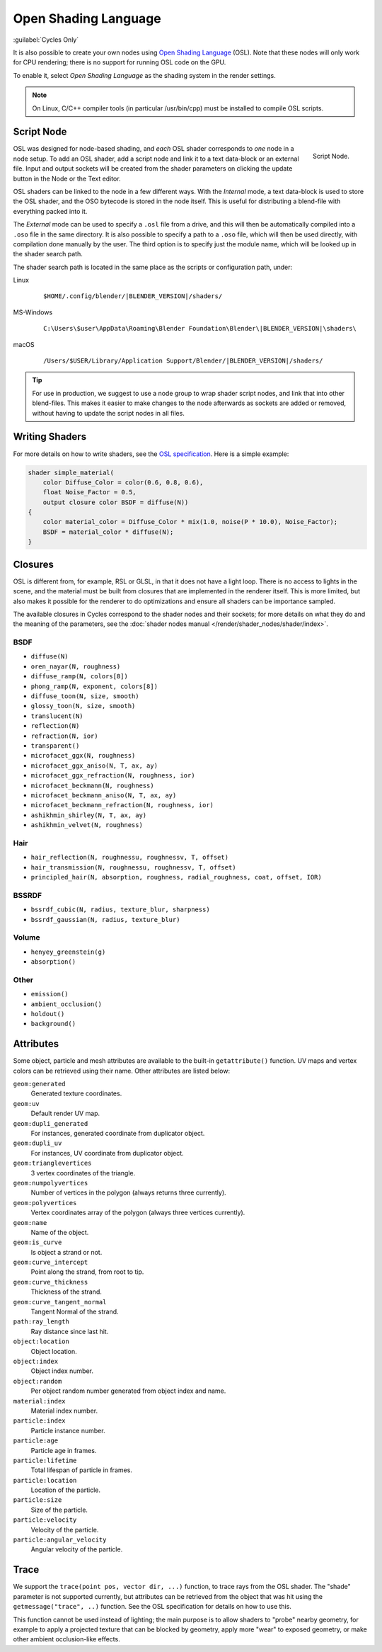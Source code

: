 *********************
Open Shading Language
*********************

:guilabel:`Cycles Only`

It is also possible to create your own nodes using
`Open Shading Language <https://github.com/imageworks/OpenShadingLanguage>`__ (OSL).
Note that these nodes will only work for CPU rendering;
there is no support for running OSL code on the GPU.

To enable it, select *Open Shading Language* as the shading system in the render settings.

.. note::

   On Linux, C/C++ compiler tools (in particular /usr/bin/cpp)
   must be installed to compile OSL scripts.


.. _bpy.types.ShaderNodeScript:

Script Node
===========

.. figure:: /images/render_cycles_nodes_osl_script-node.png
   :align: right

   Script Node.

OSL was designed for node-based shading,
and *each* OSL shader corresponds to *one* node in a node setup.
To add an OSL shader, add a script node and link it to a text data-block or an external file.
Input and output sockets will be created from the shader parameters on
clicking the update button in the Node or the Text editor.

OSL shaders can be linked to the node in a few different ways. With the *Internal* mode,
a text data-block is used to store the OSL shader, and the OSO bytecode is stored in the node itself.
This is useful for distributing a blend-file with everything packed into it.

The *External* mode can be used to specify a ``.osl`` file from a drive,
and this will then be automatically compiled into a ``.oso`` file in the same directory.
It is also possible to specify a path to a ``.oso`` file, which will then be used directly,
with compilation done manually by the user. The third option is to specify just the module name,
which will be looked up in the shader search path.

The shader search path is located in the same place as the scripts or configuration path, under:

Linux
   .. parsed-literal:: $HOME/.config/blender/|BLENDER_VERSION|/shaders/
MS-Windows
   .. parsed-literal:: C:\\Users\\$user\\AppData\\Roaming\\Blender Foundation\\Blender\\\ |BLENDER_VERSION|\\shaders\\
macOS
   .. parsed-literal:: /Users/$USER/Library/Application Support/Blender/|BLENDER_VERSION|/shaders/

.. tip::

   For use in production, we suggest to use a node group to wrap shader script nodes,
   and link that into other blend-files.
   This makes it easier to make changes to the node afterwards as sockets are added or removed,
   without having to update the script nodes in all files.


Writing Shaders
===============

For more details on how to write shaders, see the
`OSL specification <https://github.com/imageworks/OpenShadingLanguage/blob/master/src/doc/osl-languagespec.pdf>`__.
Here is a simple example:

.. code-block:: cpp

   shader simple_material(
       color Diffuse_Color = color(0.6, 0.8, 0.6),
       float Noise_Factor = 0.5,
       output closure color BSDF = diffuse(N))
   {
       color material_color = Diffuse_Color * mix(1.0, noise(P * 10.0), Noise_Factor);
       BSDF = material_color * diffuse(N);
   }


Closures
========

OSL is different from, for example, RSL or GLSL, in that it does not have a light loop.
There is no access to lights in the scene,
and the material must be built from closures that are implemented in the renderer itself.
This is more limited, but also makes it possible for the renderer to do optimizations and
ensure all shaders can be importance sampled.

The available closures in Cycles correspond to the shader nodes and their sockets;
for more details on what they do and the meaning of the parameters,
see the :doc:`shader nodes manual </render/shader_nodes/shader/index>`.


BSDF
----

- ``diffuse(N)``
- ``oren_nayar(N, roughness)``
- ``diffuse_ramp(N, colors[8])``
- ``phong_ramp(N, exponent, colors[8])``
- ``diffuse_toon(N, size, smooth)``
- ``glossy_toon(N, size, smooth)``
- ``translucent(N)``
- ``reflection(N)``
- ``refraction(N, ior)``
- ``transparent()``
- ``microfacet_ggx(N, roughness)``
- ``microfacet_ggx_aniso(N, T, ax, ay)``
- ``microfacet_ggx_refraction(N, roughness, ior)``
- ``microfacet_beckmann(N, roughness)``
- ``microfacet_beckmann_aniso(N, T, ax, ay)``
- ``microfacet_beckmann_refraction(N, roughness, ior)``
- ``ashikhmin_shirley(N, T, ax, ay)``
- ``ashikhmin_velvet(N, roughness)``


Hair
----

- ``hair_reflection(N, roughnessu, roughnessv, T, offset)``
- ``hair_transmission(N, roughnessu, roughnessv, T, offset)``
- ``principled_hair(N, absorption, roughness, radial_roughness, coat, offset, IOR)``


BSSRDF
------

- ``bssrdf_cubic(N, radius, texture_blur, sharpness)``
- ``bssrdf_gaussian(N, radius, texture_blur)``


Volume
------

- ``henyey_greenstein(g)``
- ``absorption()``


Other
-----

- ``emission()``
- ``ambient_occlusion()``
- ``holdout()``
- ``background()``


Attributes
==========

Some object, particle and mesh attributes are available to the built-in ``getattribute()`` function.
UV maps and vertex colors can be retrieved using their name.
Other attributes are listed below:

``geom:generated``
   Generated texture coordinates.
``geom:uv``
   Default render UV map.
``geom:dupli_generated``
   For instances, generated coordinate from duplicator object.
``geom:dupli_uv``
   For instances, UV coordinate from duplicator object.
``geom:trianglevertices``
   3 vertex coordinates of the triangle.
``geom:numpolyvertices``
   Number of vertices in the polygon (always returns three currently).
``geom:polyvertices``
   Vertex coordinates array of the polygon (always three vertices currently).
``geom:name``
   Name of the object.
``geom:is_curve``
   Is object a strand or not.
``geom:curve_intercept``
   Point along the strand, from root to tip.
``geom:curve_thickness``
   Thickness of the strand.
``geom:curve_tangent_normal``
   Tangent Normal of the strand.
``path:ray_length``
   Ray distance since last hit.
``object:location``
   Object location.
``object:index``
   Object index number.
``object:random``
   Per object random number generated from object index and name.
``material:index``
   Material index number.
``particle:index``
   Particle instance number.
``particle:age``
   Particle age in frames.
``particle:lifetime``
   Total lifespan of particle in frames.
``particle:location``
   Location of the particle.
``particle:size``
   Size of the particle.
``particle:velocity``
   Velocity of the particle.
``particle:angular_velocity``
   Angular velocity of the particle.


Trace
=====

We support the ``trace(point pos, vector dir, ...)``
function, to trace rays from the OSL shader.
The "shade" parameter is not supported currently,
but attributes can be retrieved from the object that was hit using the ``getmessage("trace", ..)`` function.
See the OSL specification for details on how to use this.

This function cannot be used instead of lighting;
the main purpose is to allow shaders to "probe" nearby geometry,
for example to apply a projected texture that can be blocked by geometry,
apply more "wear" to exposed geometry, or make other ambient occlusion-like effects.
